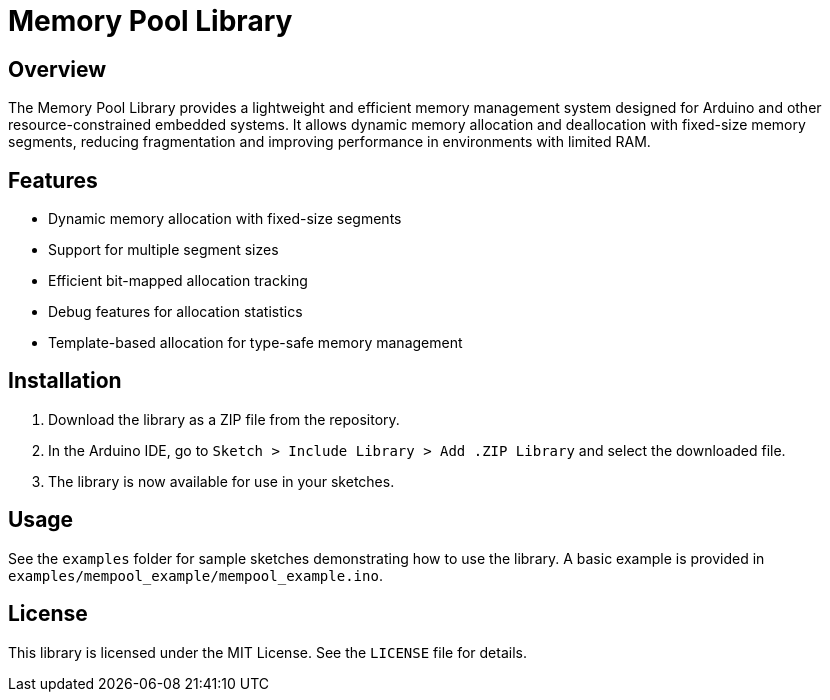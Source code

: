 = Memory Pool Library

== Overview

The Memory Pool Library provides a lightweight and efficient memory management system designed for Arduino and other resource-constrained embedded systems. It allows dynamic memory allocation and deallocation with fixed-size memory segments, reducing fragmentation and improving performance in environments with limited RAM.

== Features

- Dynamic memory allocation with fixed-size segments
- Support for multiple segment sizes
- Efficient bit-mapped allocation tracking
- Debug features for allocation statistics
- Template-based allocation for type-safe memory management

== Installation

1. Download the library as a ZIP file from the repository.
2. In the Arduino IDE, go to `Sketch > Include Library > Add .ZIP Library` and select the downloaded file.
3. The library is now available for use in your sketches.

== Usage

See the `examples` folder for sample sketches demonstrating how to use the library. A basic example is provided in `examples/mempool_example/mempool_example.ino`.

== License

This library is licensed under the MIT License. See the `LICENSE` file for details.